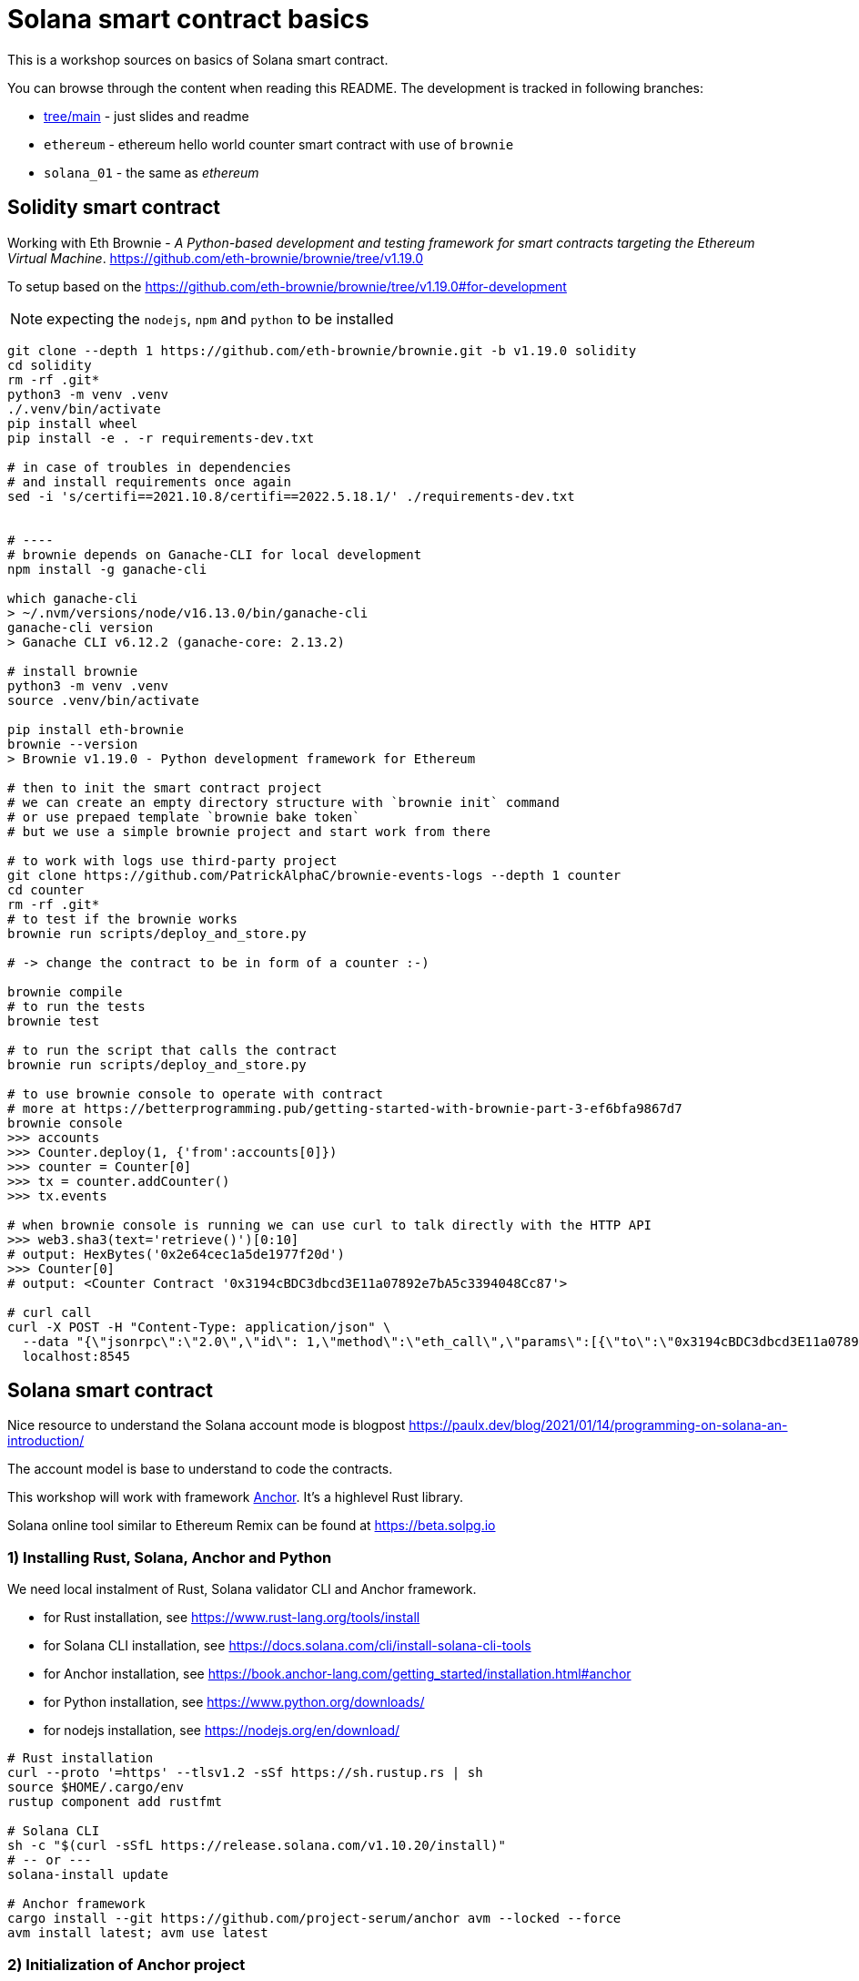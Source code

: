 = Solana smart contract basics

This is a workshop sources on basics of Solana smart contract.

You can browse through the content when reading this README.
The development is tracked in following branches:

* link:`slides`[tree/main] - just slides and readme
* `ethereum` - ethereum hello world counter smart contract with use of `brownie`
* `solana_01` - the same as _ethereum_

== Solidity smart contract

Working with Eth Brownie -
_A Python-based development and testing framework for smart contracts targeting the Ethereum Virtual Machine_.
https://github.com/eth-brownie/brownie/tree/v1.19.0

To setup based on the https://github.com/eth-brownie/brownie/tree/v1.19.0#for-development

NOTE: expecting the `nodejs`, `npm` and `python` to be installed

[source,sh]
----
git clone --depth 1 https://github.com/eth-brownie/brownie.git -b v1.19.0 solidity
cd solidity
rm -rf .git*
python3 -m venv .venv
./.venv/bin/activate
pip install wheel
pip install -e . -r requirements-dev.txt

# in case of troubles in dependencies
# and install requirements once again
sed -i 's/certifi==2021.10.8/certifi==2022.5.18.1/' ./requirements-dev.txt


# ----
# brownie depends on Ganache-CLI for local development
npm install -g ganache-cli

which ganache-cli
> ~/.nvm/versions/node/v16.13.0/bin/ganache-cli
ganache-cli version
> Ganache CLI v6.12.2 (ganache-core: 2.13.2)

# install brownie
python3 -m venv .venv
source .venv/bin/activate

pip install eth-brownie
brownie --version
> Brownie v1.19.0 - Python development framework for Ethereum

# then to init the smart contract project
# we can create an empty directory structure with `brownie init` command
# or use prepaed template `brownie bake token`
# but we use a simple brownie project and start work from there

# to work with logs use third-party project
git clone https://github.com/PatrickAlphaC/brownie-events-logs --depth 1 counter
cd counter
rm -rf .git*
# to test if the brownie works
brownie run scripts/deploy_and_store.py

# -> change the contract to be in form of a counter :-)

brownie compile
# to run the tests
brownie test

# to run the script that calls the contract
brownie run scripts/deploy_and_store.py

# to use brownie console to operate with contract
# more at https://betterprogramming.pub/getting-started-with-brownie-part-3-ef6bfa9867d7
brownie console
>>> accounts
>>> Counter.deploy(1, {'from':accounts[0]})
>>> counter = Counter[0]
>>> tx = counter.addCounter()
>>> tx.events

# when brownie console is running we can use curl to talk directly with the HTTP API
>>> web3.sha3(text='retrieve()')[0:10]
# output: HexBytes('0x2e64cec1a5de1977f20d')
>>> Counter[0]
# output: <Counter Contract '0x3194cBDC3dbcd3E11a07892e7bA5c3394048Cc87'>

# curl call
curl -X POST -H "Content-Type: application/json" \
  --data "{\"jsonrpc\":\"2.0\",\"id\": 1,\"method\":\"eth_call\",\"params\":[{\"to\":\"0x3194cBDC3dbcd3E11a07892e7bA5c3394048Cc87\",\"data\":\"0x2e64cec1a5de1977f20d\"},\"latest\"]}"\
  localhost:8545
----

== Solana smart contract

Nice resource to understand the Solana account mode is blogpost 
https://paulx.dev/blog/2021/01/14/programming-on-solana-an-introduction/

The account model is base to understand to code the contracts.

This workshop will work with framework link:https://book.anchor-lang.com/[Anchor]. It's a highlevel Rust library.

Solana online tool similar to Ethereum Remix can be found at
https://beta.solpg.io

=== 1) Installing Rust, Solana, Anchor and Python

We need local instalment of Rust, Solana validator CLI and Anchor framework.

* for Rust installation, see https://www.rust-lang.org/tools/install
* for Solana CLI installation, see https://docs.solana.com/cli/install-solana-cli-tools
* for Anchor installation, see https://book.anchor-lang.com/getting_started/installation.html#anchor
* for Python installation, see https://www.python.org/downloads/
* for nodejs installation, see https://nodejs.org/en/download/

[source,sh]
----
# Rust installation
curl --proto '=https' --tlsv1.2 -sSf https://sh.rustup.rs | sh
source $HOME/.cargo/env
rustup component add rustfmt

# Solana CLI
sh -c "$(curl -sSfL https://release.solana.com/v1.10.20/install)"
# -- or ---
solana-install update

# Anchor framework
cargo install --git https://github.com/project-serum/anchor avm --locked --force
avm install latest; avm use latest
----

=== 2) Initialization of Anchor project

[NOTE]
====
* Start here with branch `solana_01`.
* Final state of this part is `solana_02`
====

To create a Anchor project use `init`.

[source,sh]
----
anchor init anchor
cd anchor
# rm -rf .git

# to fetch all Rust dependencies and build the program
anchor build
----

=== 3) Start Solana validator at localhost

First we need a keypair to work with while developing.
Solana account is defined as usual with private and public key.
The keypair expresses the both, private and public key.

The keypair file is an array of 64 values where
32 bytes represents the private and 32 bytes the public key.
The public key is displayed in form of base58 string normally.

[source,sh]
----
solana-keygen new
# generated keypair is placed at $HOME/.config/solana/id.json
----

NOTE: to place keypair at specific location `solana-keygen new --outfile <path>/second-key.json`

To check what is the public key of the keypair

[source,sh]
----
solana-keygen pubkey
# is the same as explicitly say the path to keypair file
solana-keygen pubkey ~/.config/solana/id.json
----

Then starting the validator, see https://docs.solana.com/developing/test-validator

[source,sh]
----
solana-test-validator
# data structure of the test validator
# is saved in current directory under ./test-ledger
----

Now, let's configure the Solana CLI to use the local validator as the default location

[source,sh]
----
solana config set --url http://127.0.0.1:8899

# now we can ask for airdrop to our dev pubkey address that CLI works with by default
solana airdrop 10
solana balance

# airdrop showed a transaction signature, we can check what was part of it
solana confirm -v <transaction signature>

# to transfer we create a new keypair and send SOLs there
solana-keygen new -o ~/.config/solana/second-keypair.json
# send airdropped SOLs to new address
solana transfer $(solana-keygen pubkey ~/.config/solana/second-keypair.json)  10 --allow-unfunded-recipient --fee-payer ~/.config/solana/id.json
solana balance $(solana-keygen pubkey ~/.config/solana/second-keypair.json)

solana transfer $(solana-keygen pubkey ~/.config/solana/id.json)  3 --keypair ~/.config/solana/second-keypair.json --fee-payer ~/.config/solana/id.json

solana account -v $(solana-keygen pubkey ~/.config/solana/second-keypair.json)
----

=== 4) Deploy contract and call it

To deploy built contract we use the Anchor deploy command.
The configuration for the Anchor commands can be found at `Anchor.toml`.

NOTE: for list of the Anchor CLI commands see https://project-serum.github.io/anchor/cli/commands.html

[source,sh]
----
anchor deploy
----

With that we can found the program id that the program was deployed at.
We need to change the program id in `Anchor.toml` and in `programs/anchor/src/libs.rs`
to match with the deployed address.

At Anchor build the binary is placed under `target/deploy/anchor.so`.
Beside that there is keypair that defines the program id (address of the program).

[source,sh]
----
solana-keygen pubkey target/deploy/anchor-keypair.json
----

As we have now running the validator we can invoke the contract method.
This needs to be done via API.
At start we will use the generated JavaScript and in the next
step we will start using Python for that.

The API call is part of the test at
`tests/anchor.ts`.

NOTE: Be could run simply `anchor test` that will start the test validator automatically
      in background (leger at `.anchor/test-ledger/`,  logs at `.anchor/program-logs`).

[source,sh]
----
# in separate shell we can list logs of contracts execution
solana logs --url localhost

# to run the test we ask to use the already running validator
anchor test --skip-deploy --skip-local-validator --skip-build
----

=== 5) Using Python to run API calls

[NOTE]
====
* Start here with branch `solana_03`
* Final state of this part is `solana_04`
====

As we are rather a Python shop than JavaScript lovers we do use `anchorpy` from now.
Let's delete the JavaScript dependencies in the Anchor project.

NOTE: to get to the final state of this part go to branch `solana_02`.

[source,sh]
----
rm -rf tests/anchor.ts yarn.lock package.json tsconfig.json node_modules/

python -m venv .venv
source .venv/bin/activate

pip install -r requirements.txt
----

=== 6) Writing Solana counter contract

Now it's time to write the counter Solana contract
and Python client.

Let's start with the prepared contract and work
to get running the client.

[source,sh]
----
git checkout solana_counter
----

Now, **change the code** appropriatelly.

Deploying new version of contract

[source,sh]
----
anchor build
anchor deploy
----

NOTE: tests could be run the same way as previously
      `anchor test --skip-local-validator --skip-build --skip-deploy`

Then we can work with python client program.

[source,sh]
----
# intializing the account where the program is owner and may change the account data
python tests/client.py -t init -c ~/.config/solana/second-keypair.json
# printing content of the data account
python tests/client.py -t show -c ~/.config/solana/second-keypair.json
# changing the counter
python tests/client.py -t add -c ~/.config/solana/second-keypair.json
# closing the account
python tests/client.py -t close -c ~/.config/solana/second-keypair.json
----

Account and transactions can be checked via Solana Explorer application at
https://explorer.solana.com/?cluster=custom&customUrl=http%3A%2F%2Flocalhost%3A8899

or via console commands

[source,sh]
----
# acccount
solana account -v <account pubkey>
# transaction
solana confirm -v <transaction signature>
----

=== 6) Bonus: Program Derived Addresses

The calls are mostly the same but we need to calculate
the off-curve PDA public key at client and send
the account public key to contract that creates the PDA account.

=== 7) Workshop finished

Continue at https://soldev.app/


== Reveal.js slides dev

reveal.js is an open source HTML presentation framework
https://github.com/hakimel/reveal.js/tree/4.3.1

Installation and usage base on
https://revealjs.com/installation/

[source,sh]
----
git clone --depth 1 https://github.com/hakimel/reveal.js -b 4.3.1 reveal.js
cd reveal.js
rm -rf .git*

npm install
npm start
----

NOTE: images created with https://excalidraw.com/
